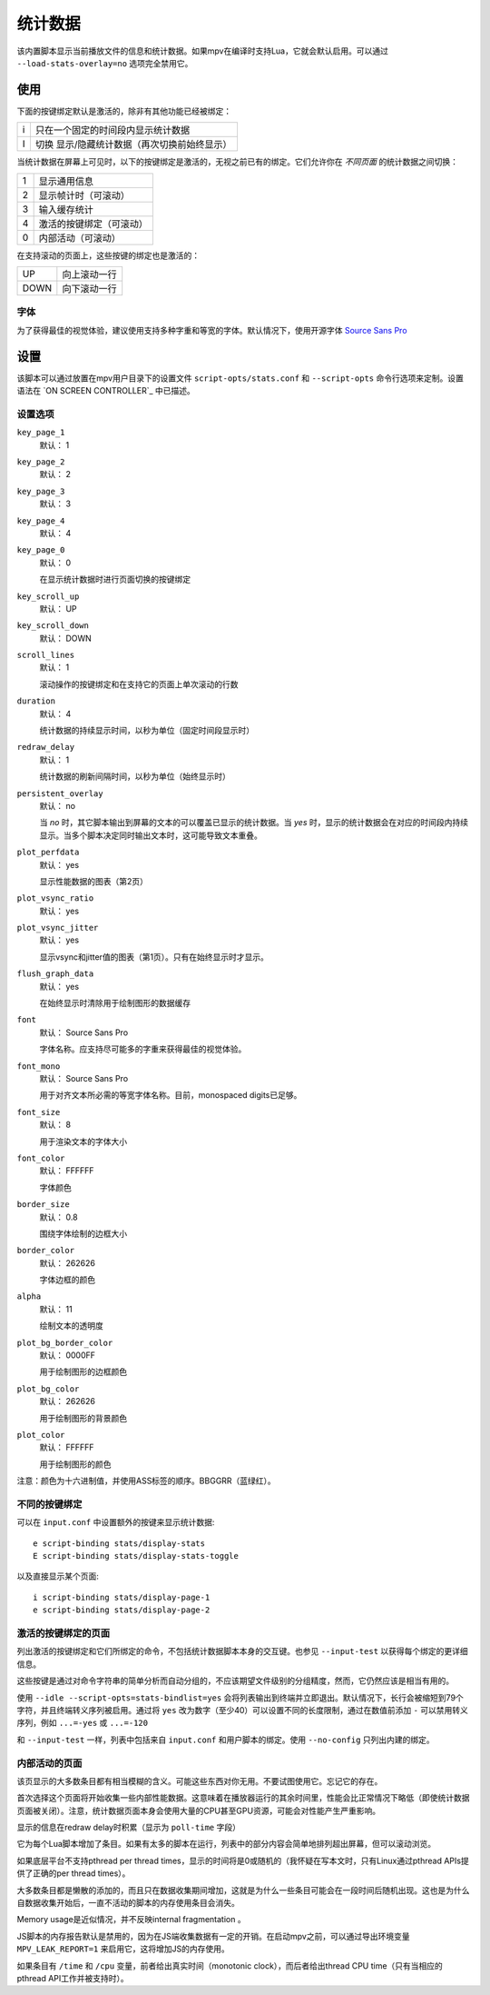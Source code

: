 统计数据
========

该内置脚本显示当前播放文件的信息和统计数据。如果mpv在编译时支持Lua，它就会默认启用。可以通过 ``--load-stats-overlay=no`` 选项完全禁用它。

使用
----

下面的按键绑定默认是激活的，除非有其他功能已经被绑定：

====   ==============================================
i      只在一个固定的时间段内显示统计数据
I      切换 显示/隐藏统计数据（再次切换前始终显示）
====   ==============================================

当统计数据在屏幕上可见时，以下的按键绑定是激活的，无视之前已有的绑定。它们允许你在 *不同页面* 的统计数据之间切换：

====   ========================
1      显示通用信息
2      显示帧计时（可滚动）
3      输入缓存统计
4      激活的按键绑定（可滚动）
0      内部活动（可滚动）
====   ========================

在支持滚动的页面上，这些按键的绑定也是激活的：

====   ==================
UP     向上滚动一行
DOWN   向下滚动一行
====   ==================

字体
~~~~

为了获得最佳的视觉体验，建议使用支持多种字重和等宽的字体。默认情况下，使用开源字体 `Source Sans Pro <https://github.com/adobe-fonts/source-sans-pro>`_

设置
----

该脚本可以通过放置在mpv用户目录下的设置文件 ``script-opts/stats.conf`` 和 ``--script-opts`` 命令行选项来定制。设置语法在 `ON SCREEN CONTROLLER`_ 中已描述。

设置选项
~~~~~~~~

``key_page_1``
    默认： 1
``key_page_2``
    默认： 2
``key_page_3``
    默认： 3
``key_page_4``
    默认： 4
``key_page_0``
    默认： 0

    在显示统计数据时进行页面切换的按键绑定

``key_scroll_up``
    默认： UP
``key_scroll_down``
    默认： DOWN
``scroll_lines``
    默认： 1

    滚动操作的按键绑定和在支持它的页面上单次滚动的行数

``duration``
    默认： 4

    统计数据的持续显示时间，以秒为单位（固定时间段显示时）

``redraw_delay``
    默认： 1

    统计数据的刷新间隔时间，以秒为单位（始终显示时）

``persistent_overlay``
    默认： no

    当 `no` 时，其它脚本输出到屏幕的文本的可以覆盖已显示的统计数据。当 `yes` 时，显示的统计数据会在对应的时间段内持续显示。当多个脚本决定同时输出文本时，这可能导致文本重叠。

``plot_perfdata``
    默认： yes

    显示性能数据的图表（第2页）

``plot_vsync_ratio``
    默认： yes
``plot_vsync_jitter``
    默认： yes

    显示vsync和jitter值的图表（第1页）。只有在始终显示时才显示。

``flush_graph_data``
    默认： yes

    在始终显示时清除用于绘制图形的数据缓存

``font``
    默认： Source Sans Pro

    字体名称。应支持尽可能多的字重来获得最佳的视觉体验。

``font_mono``
    默认： Source Sans Pro

    用于对齐文本所必需的等宽字体名称。目前，monospaced digits已足够。

``font_size``
    默认： 8

    用于渲染文本的字体大小

``font_color``
    默认： FFFFFF

    字体颜色

``border_size``
    默认： 0.8

    围绕字体绘制的边框大小

``border_color``
    默认： 262626

    字体边框的颜色

``alpha``
    默认： 11

    绘制文本的透明度

``plot_bg_border_color``
    默认： 0000FF

    用于绘制图形的边框颜色

``plot_bg_color``
    默认： 262626

    用于绘制图形的背景颜色

``plot_color``
    默认： FFFFFF

    用于绘制图形的颜色

注意：颜色为十六进制值，并使用ASS标签的顺序。BBGGRR（蓝绿红）。

不同的按键绑定
~~~~~~~~~~~~~~

可以在 ``input.conf`` 中设置额外的按键来显示统计数据::

    e script-binding stats/display-stats
    E script-binding stats/display-stats-toggle

以及直接显示某个页面::

    i script-binding stats/display-page-1
    e script-binding stats/display-page-2

激活的按键绑定的页面
~~~~~~~~~~~~~~~~~~

列出激活的按键绑定和它们所绑定的命令，不包括统计数据脚本本身的交互键。也参见 ``--input-test`` 以获得每个绑定的更详细信息。

这些按键是通过对命令字符串的简单分析而自动分组的，不应该期望文件级别的分组精度，然而，它仍然应该是相当有用的。

使用 ``--idle --script-opts=stats-bindlist=yes`` 会将列表输出到终端并立即退出。默认情况下，长行会被缩短到79个字符，并且终端转义序列被启用。通过将 ``yes`` 改为数字（至少40）可以设置不同的长度限制，通过在数值前添加 ``-`` 可以禁用转义序列，例如 ``...=-yes`` 或 ``...=-120``

和 ``--input-test`` 一样，列表中包括来自 ``input.conf`` 和用户脚本的绑定。使用 ``--no-config`` 只列出内建的绑定。

内部活动的页面
~~~~~~~~~~~~~~

该页显示的大多数条目都有相当模糊的含义。可能这些东西对你无用。不要试图使用它。忘记它的存在。

首次选择这个页面将开始收集一些内部性能数据。这意味着在播放器运行的其余时间里，性能会比正常情况下略低（即使统计数据页面被关闭）。注意，统计数据页面本身会使用大量的CPU甚至GPU资源，可能会对性能产生严重影响。

显示的信息在redraw delay时积累（显示为 ``poll-time`` 字段）

它为每个Lua脚本增加了条目。如果有太多的脚本在运行，列表中的部分内容会简单地排列超出屏幕，但可以滚动浏览。

如果底层平台不支持pthread per thread times，显示的时间将是0或随机的（我怀疑在写本文时，只有Linux通过pthread APIs提供了正确的per thread times）。

大多数条目都是懒散的添加的，而且只在数据收集期间增加，这就是为什么一些条目可能会在一段时间后随机出现。这也是为什么自数据收集开始后，一直不活动的脚本的内存使用条目会消失。

Memory usage是近似情况，并不反映internal fragmentation 。

JS脚本的内存报告默认是禁用的，因为在JS端收集数据有一定的开销。在启动mpv之前，可以通过导出环境变量 ``MPV_LEAK_REPORT=1`` 来启用它，这将增加JS的内存使用。

如果条目有 ``/time`` 和 ``/cpu`` 变量，前者给出真实时间（monotonic clock），而后者给出thread CPU time（只有当相应的pthread API工作并被支持时）。
